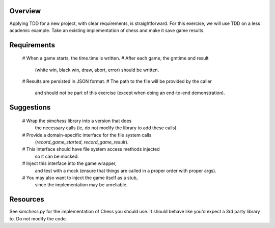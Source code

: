 Overview
========

Applying TDD for a new project, with clear requirements, is straightforward.
For this exercise, we will use TDD on a less academic example.
Take an existing implementation of chess
and make it save game results.

Requirements
============

    # When a game starts, the time.time is written.
    # After each game, the gmtime and result 
      (white win, black win, draw, abort, error)
      should be written.
    # Results are persisted in JSON format.
    # The path to the file will be provided by the caller
      and should not be part of this exercise
      (except when doing an end-to-end demonstration).


Suggestions
===========

    # Wrap the `simchess` library into a version that does
      the necessary calls
      (ie, do not modify the library to add these calls).
    # Provide a domain-specific interface for the file system calls
      (`record_game_started`, `record_game_result`).
    # This interface should have file system access methods injected
      so it can be mocked.
    # Inject this interface into the game wrapper,
      and test with a mock
      (ensure that things are called in a proper order with proper args).
    # You may also want to inject the game itself as a stub,
      since the implementation may be unreliable.

Resources
=========

See `simchess.py` for the implementation of Chess you should use.
It should behave like you'd expect a 3rd party library to.
Do not modify the code.
